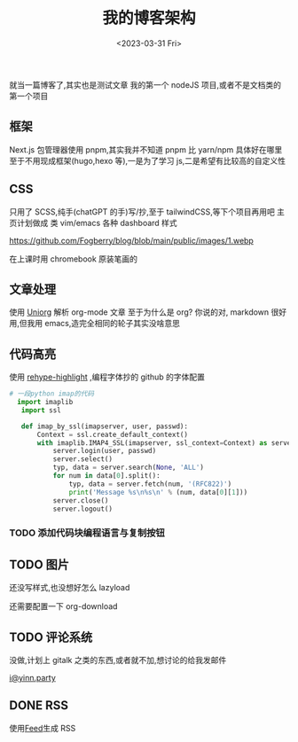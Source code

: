 #+TITLE: 我的博客架构
#+DATE:<2023-03-31 Fri>
#+category: Blog
#+tags:
就当一篇博客了,其实也是测试文章
我的第一个 nodeJS 项目,或者不是文档类的第一个项目
** 框架
Next.js
包管理器使用 pnpm,其实我并不知道 pnpm 比 yarn/npm 具体好在哪里
至于不用现成框架(hugo,hexo 等),一是为了学习 js,二是希望有比较高的自定义性
** CSS
只用了 SCSS,纯手(chatGPT 的手)写/抄,至于 tailwindCSS,等下个项目再用吧
主页计划做成 类 vim/emacs 各种 dashboard 样式

https://github.com/Fogberry/blog/blob/main/public/images/1.webp

在上课时用 chromebook 原装笔画的
** 文章处理
使用 [[https://github.com/rasendubi/uniorg][Uniorg]] 解析 org-mode 文章
至于为什么是 org?
你说的对, markdown 很好用,但我用 emacs,造完全相同的轮子其实没啥意思
** 代码高亮
使用 [[https://github.com/rehypejs/rehype-highlight][rehype-highlight]] ,编程字体抄的 github 的字体配置

#+begin_src python
# 一段python imap的代码
  import imaplib
   import ssl

   def imap_by_ssl(imapserver, user, passwd):
       Context = ssl.create_default_context()
       with imaplib.IMAP4_SSL(imapserver, ssl_context=Context) as server:
           server.login(user, passwd)
           server.select()
           typ, data = server.search(None, 'ALL')
           for num in data[0].split():
               typ, data = server.fetch(num, '(RFC822)')
               print('Message %s\n%s\n' % (num, data[0][1]))
           server.close()
           server.logout()
#+end_src

*** TODO 添加代码块编程语言与复制按钮

** TODO 图片
还没写样式,也没想好怎么 lazyload

还需要配置一下 org-download


** TODO 评论系统
没做,计划上 gitalk 之类的东西,或者就不加,想讨论的给我发邮件

[[mailto:i@yinn.party][i@yinn.party]]

** DONE RSS
CLOSED: [2023-04-16 Sun 22:21]
使用[[https://github.com/jpmonette/feed][Feed]]生成 RSS

